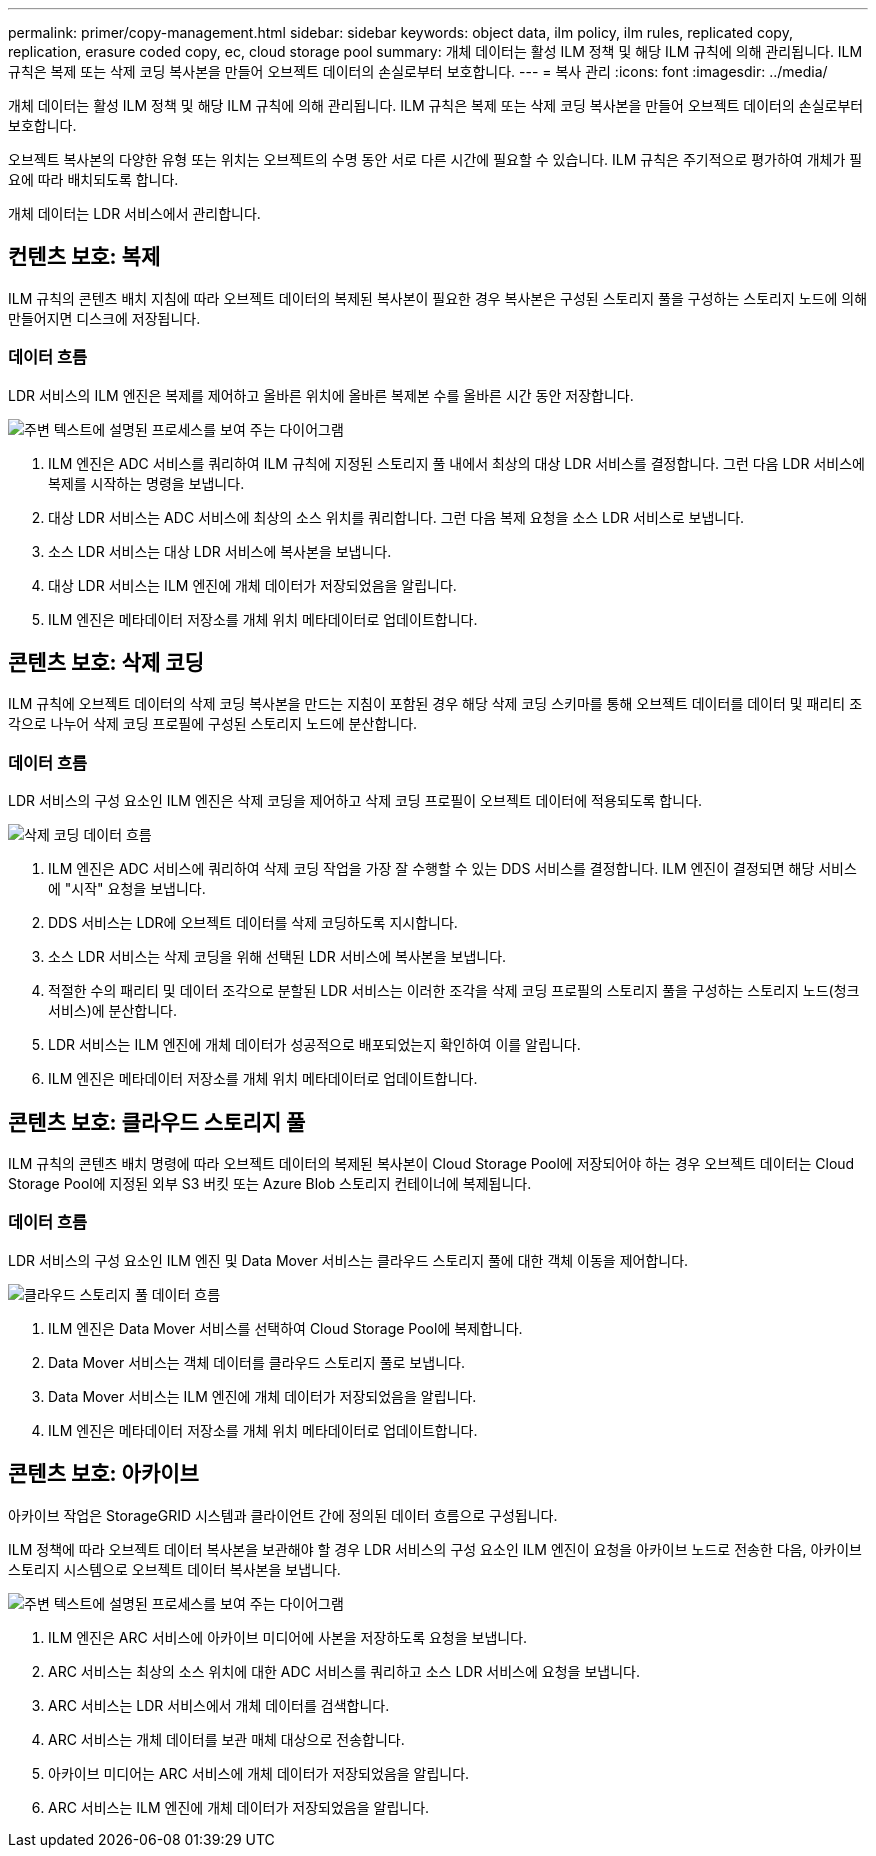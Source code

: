 ---
permalink: primer/copy-management.html 
sidebar: sidebar 
keywords: object data, ilm policy, ilm rules, replicated copy, replication, erasure coded copy, ec, cloud storage pool 
summary: 개체 데이터는 활성 ILM 정책 및 해당 ILM 규칙에 의해 관리됩니다. ILM 규칙은 복제 또는 삭제 코딩 복사본을 만들어 오브젝트 데이터의 손실로부터 보호합니다. 
---
= 복사 관리
:icons: font
:imagesdir: ../media/


[role="lead"]
개체 데이터는 활성 ILM 정책 및 해당 ILM 규칙에 의해 관리됩니다. ILM 규칙은 복제 또는 삭제 코딩 복사본을 만들어 오브젝트 데이터의 손실로부터 보호합니다.

오브젝트 복사본의 다양한 유형 또는 위치는 오브젝트의 수명 동안 서로 다른 시간에 필요할 수 있습니다. ILM 규칙은 주기적으로 평가하여 개체가 필요에 따라 배치되도록 합니다.

개체 데이터는 LDR 서비스에서 관리합니다.



== 컨텐츠 보호: 복제

ILM 규칙의 콘텐츠 배치 지침에 따라 오브젝트 데이터의 복제된 복사본이 필요한 경우 복사본은 구성된 스토리지 풀을 구성하는 스토리지 노드에 의해 만들어지면 디스크에 저장됩니다.



=== 데이터 흐름

LDR 서비스의 ILM 엔진은 복제를 제어하고 올바른 위치에 올바른 복제본 수를 올바른 시간 동안 저장합니다.

image::../media/replication_data_flow.png[주변 텍스트에 설명된 프로세스를 보여 주는 다이어그램]

. ILM 엔진은 ADC 서비스를 쿼리하여 ILM 규칙에 지정된 스토리지 풀 내에서 최상의 대상 LDR 서비스를 결정합니다. 그런 다음 LDR 서비스에 복제를 시작하는 명령을 보냅니다.
. 대상 LDR 서비스는 ADC 서비스에 최상의 소스 위치를 쿼리합니다. 그런 다음 복제 요청을 소스 LDR 서비스로 보냅니다.
. 소스 LDR 서비스는 대상 LDR 서비스에 복사본을 보냅니다.
. 대상 LDR 서비스는 ILM 엔진에 개체 데이터가 저장되었음을 알립니다.
. ILM 엔진은 메타데이터 저장소를 개체 위치 메타데이터로 업데이트합니다.




== 콘텐츠 보호: 삭제 코딩

ILM 규칙에 오브젝트 데이터의 삭제 코딩 복사본을 만드는 지침이 포함된 경우 해당 삭제 코딩 스키마를 통해 오브젝트 데이터를 데이터 및 패리티 조각으로 나누어 삭제 코딩 프로필에 구성된 스토리지 노드에 분산합니다.



=== 데이터 흐름

LDR 서비스의 구성 요소인 ILM 엔진은 삭제 코딩을 제어하고 삭제 코딩 프로필이 오브젝트 데이터에 적용되도록 합니다.

image::../media/erasure_coding_data_flow.png[삭제 코딩 데이터 흐름]

. ILM 엔진은 ADC 서비스에 쿼리하여 삭제 코딩 작업을 가장 잘 수행할 수 있는 DDS 서비스를 결정합니다. ILM 엔진이 결정되면 해당 서비스에 "시작" 요청을 보냅니다.
. DDS 서비스는 LDR에 오브젝트 데이터를 삭제 코딩하도록 지시합니다.
. 소스 LDR 서비스는 삭제 코딩을 위해 선택된 LDR 서비스에 복사본을 보냅니다.
. 적절한 수의 패리티 및 데이터 조각으로 분할된 LDR 서비스는 이러한 조각을 삭제 코딩 프로필의 스토리지 풀을 구성하는 스토리지 노드(청크 서비스)에 분산합니다.
. LDR 서비스는 ILM 엔진에 개체 데이터가 성공적으로 배포되었는지 확인하여 이를 알립니다.
. ILM 엔진은 메타데이터 저장소를 개체 위치 메타데이터로 업데이트합니다.




== 콘텐츠 보호: 클라우드 스토리지 풀

ILM 규칙의 콘텐츠 배치 명령에 따라 오브젝트 데이터의 복제된 복사본이 Cloud Storage Pool에 저장되어야 하는 경우 오브젝트 데이터는 Cloud Storage Pool에 지정된 외부 S3 버킷 또는 Azure Blob 스토리지 컨테이너에 복제됩니다.



=== 데이터 흐름

LDR 서비스의 구성 요소인 ILM 엔진 및 Data Mover 서비스는 클라우드 스토리지 풀에 대한 객체 이동을 제어합니다.

image::../media/cloud_storage_pool_data_flow.png[클라우드 스토리지 풀 데이터 흐름]

. ILM 엔진은 Data Mover 서비스를 선택하여 Cloud Storage Pool에 복제합니다.
. Data Mover 서비스는 객체 데이터를 클라우드 스토리지 풀로 보냅니다.
. Data Mover 서비스는 ILM 엔진에 개체 데이터가 저장되었음을 알립니다.
. ILM 엔진은 메타데이터 저장소를 개체 위치 메타데이터로 업데이트합니다.




== 콘텐츠 보호: 아카이브

아카이브 작업은 StorageGRID 시스템과 클라이언트 간에 정의된 데이터 흐름으로 구성됩니다.

ILM 정책에 따라 오브젝트 데이터 복사본을 보관해야 할 경우 LDR 서비스의 구성 요소인 ILM 엔진이 요청을 아카이브 노드로 전송한 다음, 아카이브 스토리지 시스템으로 오브젝트 데이터 복사본을 보냅니다.

image::../media/archiving_data_flow.png[주변 텍스트에 설명된 프로세스를 보여 주는 다이어그램]

. ILM 엔진은 ARC 서비스에 아카이브 미디어에 사본을 저장하도록 요청을 보냅니다.
. ARC 서비스는 최상의 소스 위치에 대한 ADC 서비스를 쿼리하고 소스 LDR 서비스에 요청을 보냅니다.
. ARC 서비스는 LDR 서비스에서 개체 데이터를 검색합니다.
. ARC 서비스는 개체 데이터를 보관 매체 대상으로 전송합니다.
. 아카이브 미디어는 ARC 서비스에 개체 데이터가 저장되었음을 알립니다.
. ARC 서비스는 ILM 엔진에 개체 데이터가 저장되었음을 알립니다.

